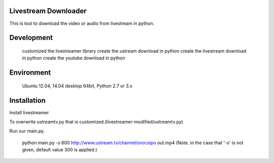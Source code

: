
Livestream Downloader
==============
This is tool to download the video or audio from livestream in python.


Development
============
    customized the livestreamer library
    create the ustream download in python
    create the livestream download in python
    create the youtube download in python

Environment
============
    Ubuntu 12.04, 14.04 desktop 64bit, Python 2.7 or 3.x

Installation
============

Install livestreamer

.. Use virtualenv.

    pip install -U git+https://github.com/chrippa/livestreamer.git
    (Note. livestraemer requires python-librtmp)

To overwrite ustreamtv.py that is customized.(livestreamer-modified/ustreamtv.py)

Run our main.py.

    python main.py -s 600 http://www.ustream.tv/channel/orocoipo out.mp4
    (Note. in the case that '-s' is not given, default value 300 is applied.)
